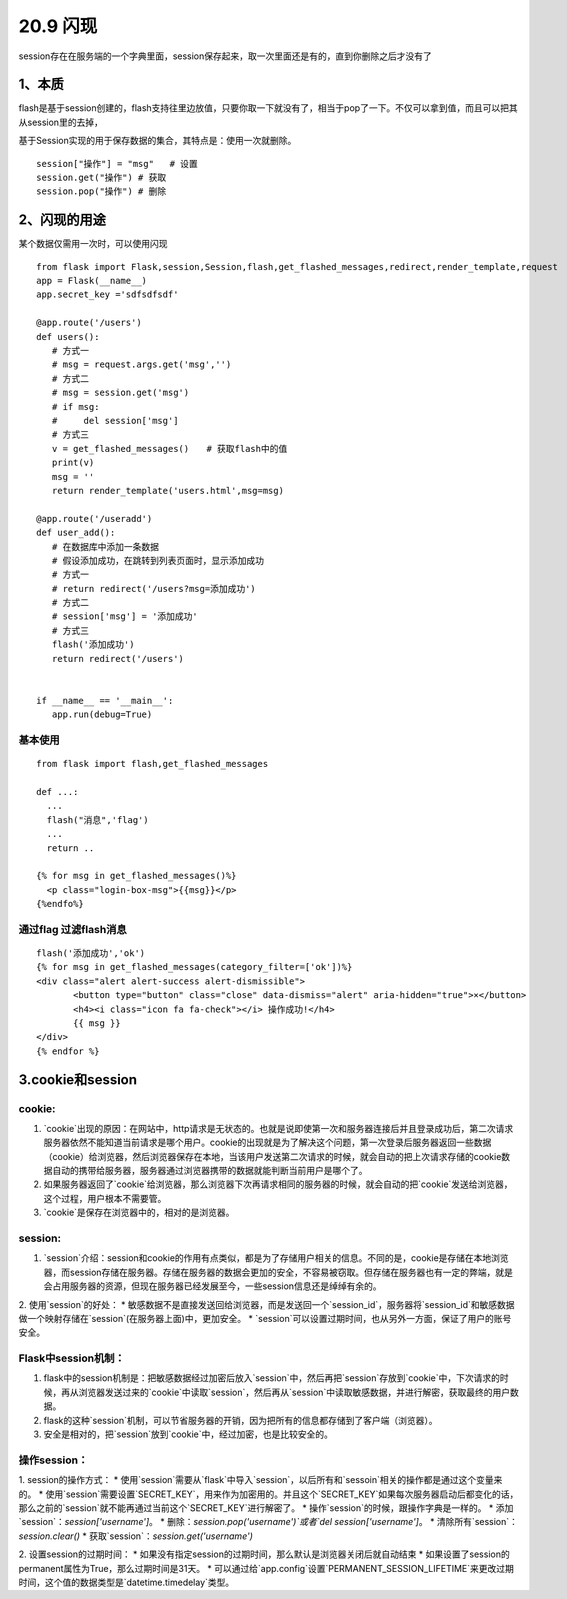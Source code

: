 =========================
20.9 闪现
=========================

session存在在服务端的一个字典里面，session保存起来，取一次里面还是有的，直到你删除之后才没有了

1、本质
--------------

flash是基于session创建的，flash支持往里边放值，只要你取一下就没有了，相当于pop了一下。不仅可以拿到值，而且可以把其从session里的去掉，

基于Session实现的用于保存数据的集合，其特点是：使用一次就删除。

::

 session["操作"] = "msg"   # 设置
 session.get("操作") # 获取
 session.pop("操作") # 删除

2、闪现的用途
--------------------

某个数据仅需用一次时，可以使用闪现

::

 from flask import Flask,session,Session,flash,get_flashed_messages,redirect,render_template,request
 app = Flask(__name__)
 app.secret_key ='sdfsdfsdf'

 @app.route('/users')
 def users():
    # 方式一
    # msg = request.args.get('msg','')
    # 方式二
    # msg = session.get('msg')
    # if msg:
    #     del session['msg']
    # 方式三
    v = get_flashed_messages()　　# 获取flash中的值
    print(v)
    msg = ''
    return render_template('users.html',msg=msg)

 @app.route('/useradd')
 def user_add():
    # 在数据库中添加一条数据
    # 假设添加成功，在跳转到列表页面时，显示添加成功
    # 方式一
    # return redirect('/users?msg=添加成功')
    # 方式二
    # session['msg'] = '添加成功'
    # 方式三
    flash('添加成功')
    return redirect('/users')


 if __name__ == '__main__':
    app.run(debug=True)

基本使用
>>>>>>>

::

 from flask import flash,get_flashed_messages

 def ...:
   ...
   flash("消息",'flag')
   ...
   return ..

 {% for msg in get_flashed_messages()%}
   <p class="login-box-msg">{{msg}}</p>
 {%endfo%}

通过flag 过滤flash消息
>>>>>>>>>>>>>>>

::

 flash('添加成功','ok')
 {% for msg in get_flashed_messages(category_filter=['ok'])%}
 <div class="alert alert-success alert-dismissible">
        <button type="button" class="close" data-dismiss="alert" aria-hidden="true">×</button>
        <h4><i class="icon fa fa-check"></i> 操作成功!</h4>
        {{ msg }}
 </div>
 {% endfor %}

3.cookie和session
-----------------------

cookie:
>>>>>

1. `cookie`出现的原因：在网站中，http请求是无状态的。也就是说即使第一次和服务器连接后并且登录成功后，第二次请求服务器依然不能知道当前请求是哪个用户。cookie的出现就是为了解决这个问题，第一次登录后服务器返回一些数据（cookie）给浏览器，然后浏览器保存在本地，当该用户发送第二次请求的时候，就会自动的把上次请求存储的cookie数据自动的携带给服务器，服务器通过浏览器携带的数据就能判断当前用户是哪个了。

2. 如果服务器返回了`cookie`给浏览器，那么浏览器下次再请求相同的服务器的时候，就会自动的把`cookie`发送给浏览器，这个过程，用户根本不需要管。

3. `cookie`是保存在浏览器中的，相对的是浏览器。

session:
>>>>>>>

1. `session`介绍：session和cookie的作用有点类似，都是为了存储用户相关的信息。不同的是，cookie是存储在本地浏览器，而session存储在服务器。存储在服务器的数据会更加的安全，不容易被窃取。但存储在服务器也有一定的弊端，就是会占用服务器的资源，但现在服务器已经发展至今，一些session信息还是绰绰有余的。

2. 使用`session`的好处：
* 敏感数据不是直接发送回给浏览器，而是发送回一个`session_id`，服务器将`session_id`和敏感数据做一个映射存储在`session`(在服务器上面)中，更加安全。
* `session`可以设置过期时间，也从另外一方面，保证了用户的账号安全。

Flask中session机制：
>>>>>>>>>>>>>>>

1. flask中的session机制是：把敏感数据经过加密后放入`session`中，然后再把`session`存放到`cookie`中，下次请求的时候，再从浏览器发送过来的`cookie`中读取`session`，然后再从`session`中读取敏感数据，并进行解密，获取最终的用户数据。

2. flask的这种`session`机制，可以节省服务器的开销，因为把所有的信息都存储到了客户端（浏览器）。

3. 安全是相对的，把`session`放到`cookie`中，经过加密，也是比较安全的。

操作session：
>>>>>>>>>>

1. session的操作方式：
* 使用`session`需要从`flask`中导入`session`，以后所有和`sessoin`相关的操作都是通过这个变量来的。
* 使用`session`需要设置`SECRET_KEY`，用来作为加密用的。并且这个`SECRET_KEY`如果每次服务器启动后都变化的话，那么之前的`session`就不能再通过当前这个`SECRET_KEY`进行解密了。
* 操作`session`的时候，跟操作字典是一样的。
* 添加`session`：`session['username']`。
* 删除：`session.pop('username')`或者`del session['username']`。
* 清除所有`session`：`session.clear()`
* 获取`session`：`session.get('username')`

2. 设置session的过期时间：
* 如果没有指定session的过期时间，那么默认是浏览器关闭后就自动结束
* 如果设置了session的permanent属性为True，那么过期时间是31天。
* 可以通过给`app.config`设置`PERMANENT_SESSION_LIFETIME`来更改过期时间，这个值的数据类型是`datetime.timedelay`类型。

